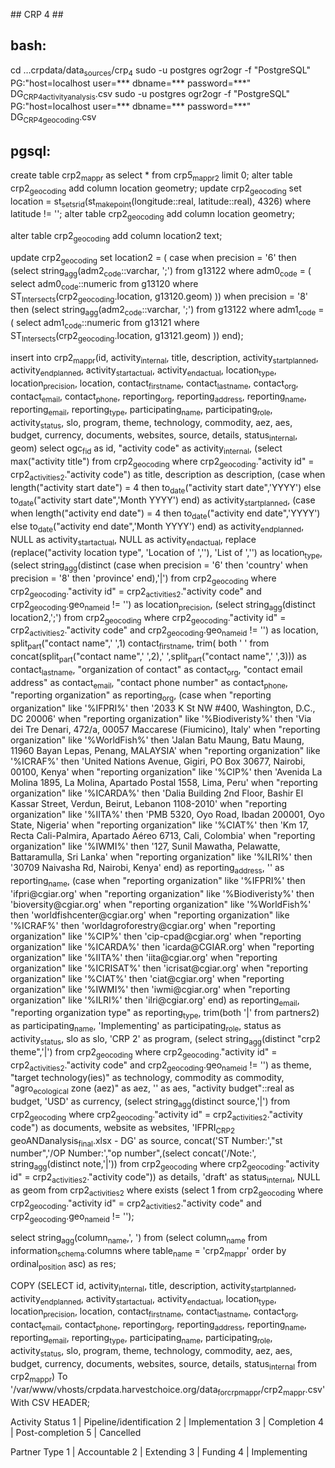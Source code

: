 ## CRP 4 ##
# import CRP 4 csvs
** bash:
cd ...crpdata/data_sources/crp_4
sudo -u postgres ogr2ogr -f "PostgreSQL" PG:"host=localhost user=*** dbname=*** password=***" DG_CRP4_activity_analysis.csv
sudo -u postgres ogr2ogr -f "PostgreSQL" PG:"host=localhost user=*** dbname=*** password=***" DG_CRP4_geocoding.csv
# imported : dg_crp4_activity_analysis, dg_crp4_geocoding

** pgsql:
create table crp2_mappr as select * from crp5_mappr2 limit 0;
alter table crp2_geocoding add column location geometry;
update crp2_geocoding set location = st_setsrid(st_makepoint(longitude::real, latitude::real), 4326) where latitude != '';
alter table crp2_geocoding add column location geometry;

alter table crp2_geocoding add column location2 text;
# update location2 with districts within level 1 for precision = 8 and districts within level 0 for precision = 6
update crp2_geocoding set location2 = (
	case when precision = '6' then (select string_agg(adm2_code::varchar, ';') from g13122  where adm0_code = (
		select adm0_code::numeric from g13120 where ST_Intersects(crp2_geocoding.location, g13120.geom)
	))
	when precision = '8' then (select string_agg(adm2_code::varchar, ';') from g13122  where adm1_code = (
		select adm1_code::numeric from g13121 where ST_Intersects(crp2_geocoding.location, g13121.geom)
	)) end);

# insert into crp2_mappr
insert into crp2_mappr(id, activity_internal, title, description, activity_startplanned, activity_endplanned, activity_startactual, activity_endactual, location_type, location_precision, location, contact_firstname, contact_lastname, contact_org, contact_email, contact_phone, reporting_org, reporting_address, reporting_name, reporting_email, reporting_type, participating_name, participating_role, activity_status, slo, program, theme, technology, commodity, aez, aes, budget, currency, documents, websites, source, details, status_internal, geom)
select ogc_fid as id,
"activity code" as activity_internal,
(select max("activity title") from crp2_geocoding where crp2_geocoding."activity id" = crp2_activities2."activity code") as title,
description as description,
(case when length("activity start date") = 4 then to_date("activity start date",'YYYY') else to_date("activity start date",'Month YYYY') end) as activity_startplanned,
(case when length("activity end date") = 4 then to_date("activity end date",'YYYY') else to_date("activity end date",'Month YYYY') end) as activity_endplanned,
NULL as activity_startactual,
NULL as activity_endactual,
replace (replace("activity location type", 'Location of ',''), 'List of ','') as location_type,
(select string_agg(distinct (case when precision = '6' then 'country' when precision = '8' then 'province' end),'|') from crp2_geocoding where crp2_geocoding."activity id" = crp2_activities2."activity code" and crp2_geocoding.geo_name_id != '') as location_precision,
(select string_agg(distinct location2,';') from crp2_geocoding where crp2_geocoding."activity id" = crp2_activities2."activity code" and crp2_geocoding.geo_name_id != '') as location,
split_part("contact name",' ',1) contact_firstname,
trim( both ' ' from concat(split_part("contact name",' ',2),' ',split_part("contact name",' ',3))) as contact_lastname,
"organization of contact" as contact_org,
"contact email address" as contact_email,
"contact phone number" as contact_phone,
"reporting organization" as reporting_org,
(case when "reporting organization" like '%IFPRI%' then '2033 K St NW #400, Washington, D.C., DC 20006'
when "reporting organization"  like '%Biodiveristy%' then 'Via dei Tre Denari, 472/a, 00057 Maccarese (Fiumicino), Italy'
when "reporting organization" like '%WorldFish%' then 'Jalan Batu Maung, Batu Maung, 11960 Bayan Lepas, Penang, MALAYSIA'
when "reporting organization" like '%ICRAF%' then 'United Nations Avenue, Gigiri, PO Box 30677, Nairobi, 00100, Kenya'
when "reporting organization" like '%CIP%' then 'Avenida La Molina 1895, La Molina, Apartado Postal 1558, Lima, Peru'
when "reporting organization" like '%ICARDA%' then 'Dalia Building 2nd Floor, Bashir El Kassar Street, Verdun, Beirut, Lebanon 1108-2010'
when "reporting organization" like '%IITA%' then 'PMB 5320, Oyo Road, Ibadan 200001, Oyo State, Nigeria'
when "reporting organization" like '%CIAT%' then 'Km 17, Recta Cali-Palmira, Apartado Aéreo 6713, Cali, Colombia'
when "reporting organization" like '%IWMI%' then '127, Sunil Mawatha, Pelawatte, Battaramulla, Sri Lanka'
when "reporting organization" like '%ILRI%' then '30709 Naivasha Rd, Nairobi, Kenya'
 end) as reporting_address,
'' as reporting_name,
(case when "reporting organization" like '%IFPRI%' then 'ifpri@cgiar.org'
when "reporting organization" like '%Biodiveristy%' then 'bioversity@cgiar.org'
when "reporting organization" like '%WorldFish%' then 'worldfishcenter@cgiar.org'
when "reporting organization" like '%ICRAF%' then 'worldagroforestry@cgiar.org'
when "reporting organization" like '%CIP%' then 'cip-cpad@cgiar.org'
when "reporting organization" like '%ICARDA%' then 'icarda@CGIAR.org'
when "reporting organization" like '%IITA%' then 'iita@cgiar.org'
when "reporting organization" like '%ICRISAT%' then 'icrisat@cgiar.org'
when "reporting organization" like '%CIAT%' then 'ciat@cgiar.org'
when "reporting organization" like '%IWMI%' then 'iwmi@cgiar.org'
when "reporting organization" like '%ILRI%' then 'ilri@cgiar.org'
 end) as reporting_email,
"reporting organization type" as reporting_type,
trim(both '|' from partners2) as participating_name,
'Implementing' as participating_role,
status as activity_status,
slo as slo,
'CRP 2' as program,
(select string_agg(distinct "crp2 theme",'|') from crp2_geocoding where crp2_geocoding."activity id" = crp2_activities2."activity code" and crp2_geocoding.geo_name_id != '')  as theme,
"target technology(ies)" as technology,
commodity as commodity,
"agro_ecological zone (aez)" as aez,
'' as aes,
"activity budget"::real as budget,
'USD' as currency,
(select string_agg(distinct source,'|') from crp2_geocoding where crp2_geocoding."activity id" = crp2_activities2."activity code") as documents,
website as websites,
'IFPRI_CRP2 geoANDanalysis_final.xlsx - DG' as source,
concat('ST Number:',"st number",'/OP Number:',"op number",(select concat('/Note:', string_agg(distinct note,'|')) from crp2_geocoding where crp2_geocoding."activity id" = crp2_activities2."activity code")) as details,
'draft' as status_internal,
NULL as geom from crp2_activities2 where exists (select 1 from crp2_geocoding where crp2_geocoding."activity id" = crp2_activities2."activity code" and crp2_geocoding.geo_name_id != '');


# export
select string_agg(column_name,', ') from (select column_name from information_schema.columns where table_name = 'crp2_mappr' order by ordinal_position asc) as res;

COPY (SELECT id, activity_internal, title, description, activity_startplanned, activity_endplanned, activity_startactual, activity_endactual, location_type, location_precision, location, contact_firstname, contact_lastname, contact_org, contact_email, contact_phone, reporting_org, reporting_address, reporting_name, reporting_email, reporting_type, participating_name, participating_role, activity_status, slo, program, theme, technology, commodity, aez, aes, budget, currency, documents, websites, source, details, status_internal from crp2_mappr) To '/var/www/vhosts/crpdata.harvestchoice.org/data_for_crpmappr/crp2_mappr.csv' With CSV HEADER;

Activity Status
1 | Pipeline/identification
2 | Implementation
3 | Completion
4 | Post-completion
5 | Cancelled

Partner Type
1 | Accountable
2 | Extending
3 | Funding
4 | Implementing